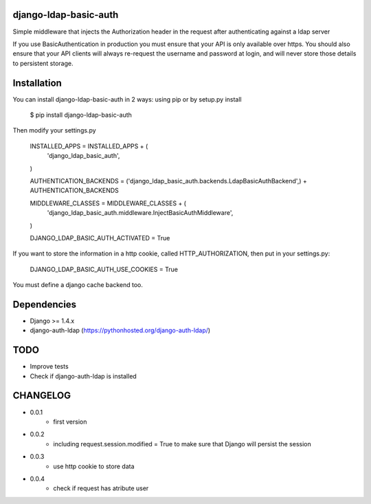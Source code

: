 django-ldap-basic-auth
======================

Simple middleware that injects the Authorization header in the request after authenticating against a ldap server

If you use BasicAuthentication in production you must ensure that your API is only available over https. You should also ensure that your API clients will always re-request the username and password at login, and will never store those details to persistent storage.

Installation
===============
You can install django-ldap-basic-auth in 2 ways: using pip or by setup.py install


    $ pip install django-ldap-basic-auth


Then modify your settings.py


    INSTALLED_APPS = INSTALLED_APPS + (
        'django_ldap_basic_auth',
    )

    AUTHENTICATION_BACKENDS = ('django_ldap_basic_auth.backends.LdapBasicAuthBackend',) + AUTHENTICATION_BACKENDS

    MIDDLEWARE_CLASSES = MIDDLEWARE_CLASSES + (
        'django_ldap_basic_auth.middleware.InjectBasicAuthMiddleware',
    )

    DJANGO_LDAP_BASIC_AUTH_ACTIVATED = True

If you want to store the information in a http cookie, called HTTP_AUTHORIZATION, then put in your settings.py:

    DJANGO_LDAP_BASIC_AUTH_USE_COOKIES = True

You must define a django cache backend too.

Dependencies
============

* Django >= 1.4.x
* django-auth-ldap (https://pythonhosted.org/django-auth-ldap/)


TODO
====

* Improve tests
* Check if django-auth-ldap is installed

CHANGELOG
=========
* 0.0.1
	* first version
* 0.0.2
    * including request.session.modified = True to make sure that Django will persist the session
* 0.0.3
    * use http cookie to store data
* 0.0.4
    * check if request has atribute user